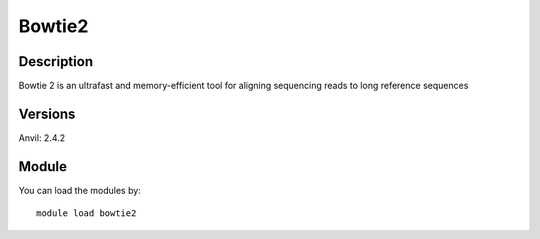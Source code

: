 .. _backbone-label:

Bowtie2
==============================

Description
~~~~~~~~
Bowtie 2 is an ultrafast and memory-efficient tool for aligning sequencing reads to long reference sequences

Versions
~~~~~~~~
Anvil: 2.4.2

Module
~~~~~~~~
You can load the modules by::

    module load bowtie2

